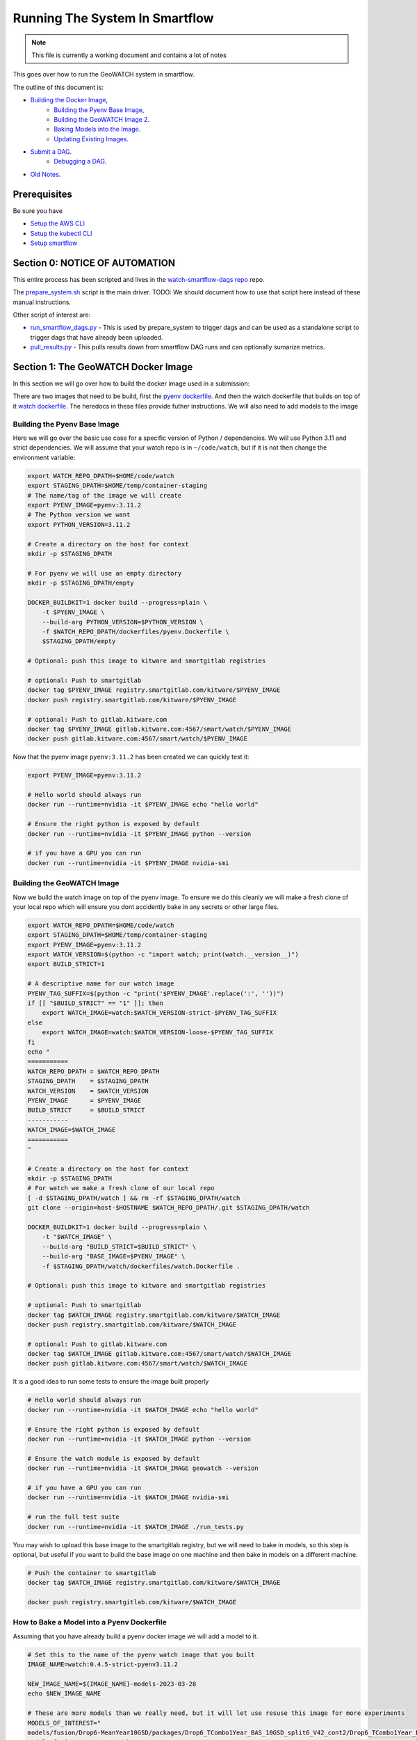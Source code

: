 ===============================
Running The System In Smartflow
===============================

.. note ::

   This file is currently a working document and contains a lot of notes

This goes over how to run the GeoWATCH system in smartflow.

The outline of this document is:

* `Building the Docker Image <SectionBuildDocker_>`__,
    + `Building the Pyenv Base Image <BuildPyenv_>`__,
    + `Building the GeoWATCH Image 2 <BuildGeowatch_>`__.
    + `Baking Models into the Image <BakeModel_>`__.
    + `Updating Existing Images <UpdateImage_>`__.
* `Submit a DAG <SubmitDAG_>`__.
    + `Debugging a DAG <DebugDAGS_>`__.
* `Old Notes <OldNotes_>`__.

Prerequisites
=============

Be sure you have

* `Setup the AWS CLI <../environment/getting_started_aws.rst>`_

* `Setup the kubectl CLI <../environment/getting_started_kubectl.rst>`_

* `Setup smartflow <getting_started_smartflow.rst>`_


Section 0: NOTICE OF AUTOMATION
===============================

This entire process has been scripted and lives in the `watch-smartflow-dags repo <https://gitlab.kitware.com/smart/watch-smartflow-dags>`_ repo.

The
`prepare_system.sh <https://gitlab.kitware.com/smart/watch-smartflow-dags/-/blob/main/prepare_system.sh>`_
script is the main driver. TODO: We should document how to use that script here
instead of these manual instructions.


Other script of interest are:

* `run_smartflow_dags.py <https://gitlab.kitware.com/smart/watch-smartflow-dags/-/blob/main/run_smartflow_dags.py>`_ - This is used by prepare_system to trigger dags and can be used as a standalone script to trigger dags that have already been uploaded.

* `pull_results.py <https://gitlab.kitware.com/smart/watch-smartflow-dags/-/blob/main/pull_results.py>`_ - This pulls results down from smartflow DAG runs and can optionally sumarize metrics.


.. _SectionBuildDocker:

Section 1: The GeoWATCH Docker Image
====================================

In this section we will go over how to build the docker image used in a submission:


There are two images that need to be build, first the
`pyenv dockerfile <../../../../dockerfiles/pyenv.Dockerfile>`_.
And then the watch dockerfile that builds on top of it
`watch dockerfile <../../../../dockerfiles/watch.Dockerfile>`_.
The heredocs in these files provide futher instructions.
We will also need to add models to the image


.. _BuildPyenv:

Building the Pyenv Base Image
^^^^^^^^^^^^^^^^^^^^^^^^^^^^^

Here we will go over the basic use case for a specific version of Python /
dependencies. We will use Python 3.11 and strict dependencies. We will assume
that your watch repo is in ``~/code/watch``, but if it is not then change the
environment variable:

.. code:: bash

    export WATCH_REPO_DPATH=$HOME/code/watch
    export STAGING_DPATH=$HOME/temp/container-staging
    # The name/tag of the image we will create
    export PYENV_IMAGE=pyenv:3.11.2
    # The Python version we want
    export PYTHON_VERSION=3.11.2

    # Create a directory on the host for context
    mkdir -p $STAGING_DPATH

    # For pyenv we will use an empty directory
    mkdir -p $STAGING_DPATH/empty

    DOCKER_BUILDKIT=1 docker build --progress=plain \
        -t $PYENV_IMAGE \
        --build-arg PYTHON_VERSION=$PYTHON_VERSION \
        -f $WATCH_REPO_DPATH/dockerfiles/pyenv.Dockerfile \
        $STAGING_DPATH/empty

    # Optional: push this image to kitware and smartgitlab registries

    # optional: Push to smartgitlab
    docker tag $PYENV_IMAGE registry.smartgitlab.com/kitware/$PYENV_IMAGE
    docker push registry.smartgitlab.com/kitware/$PYENV_IMAGE

    # optional: Push to gitlab.kitware.com
    docker tag $PYENV_IMAGE gitlab.kitware.com:4567/smart/watch/$PYENV_IMAGE
    docker push gitlab.kitware.com:4567/smart/watch/$PYENV_IMAGE


Now that the pyenv image ``pyenv:3.11.2`` has been created we can quickly test it:

.. code:: bash

    export PYENV_IMAGE=pyenv:3.11.2

    # Hello world should always run
    docker run --runtime=nvidia -it $PYENV_IMAGE echo "hello world"

    # Ensure the right python is exposed by default
    docker run --runtime=nvidia -it $PYENV_IMAGE python --version

    # if you have a GPU you can run
    docker run --runtime=nvidia -it $PYENV_IMAGE nvidia-smi


.. _BuildGeowatch:

Building the GeoWATCH Image
^^^^^^^^^^^^^^^^^^^^^^^^^^^

Now we build the watch image on top of the pyenv image. To ensure we do this
cleanly we will make a fresh clone of your local repo which will ensure you
dont accidently bake in any secrets or other large files.

.. code:: bash

    export WATCH_REPO_DPATH=$HOME/code/watch
    export STAGING_DPATH=$HOME/temp/container-staging
    export PYENV_IMAGE=pyenv:3.11.2
    export WATCH_VERSION=$(python -c "import watch; print(watch.__version__)")
    export BUILD_STRICT=1

    # A descriptive name for our watch image
    PYENV_TAG_SUFFIX=$(python -c "print('$PYENV_IMAGE'.replace(':', ''))")
    if [[ "$BUILD_STRICT" == "1" ]]; then
        export WATCH_IMAGE=watch:$WATCH_VERSION-strict-$PYENV_TAG_SUFFIX
    else
        export WATCH_IMAGE=watch:$WATCH_VERSION-loose-$PYENV_TAG_SUFFIX
    fi
    echo "
    ===========
    WATCH_REPO_DPATH = $WATCH_REPO_DPATH
    STAGING_DPATH    = $STAGING_DPATH
    WATCH_VERSION    = $WATCH_VERSION
    PYENV_IMAGE      = $PYENV_IMAGE
    BUILD_STRICT     = $BUILD_STRICT
    -----------
    WATCH_IMAGE=$WATCH_IMAGE
    ===========
    "

    # Create a directory on the host for context
    mkdir -p $STAGING_DPATH
    # For watch we make a fresh clone of our local repo
    [ -d $STAGING_DPATH/watch ] && rm -rf $STAGING_DPATH/watch
    git clone --origin=host-$HOSTNAME $WATCH_REPO_DPATH/.git $STAGING_DPATH/watch

    DOCKER_BUILDKIT=1 docker build --progress=plain \
        -t "$WATCH_IMAGE" \
        --build-arg "BUILD_STRICT=$BUILD_STRICT" \
        --build-arg "BASE_IMAGE=$PYENV_IMAGE" \
        -f $STAGING_DPATH/watch/dockerfiles/watch.Dockerfile .

    # Optional: push this image to kitware and smartgitlab registries

    # optional: Push to smartgitlab
    docker tag $WATCH_IMAGE registry.smartgitlab.com/kitware/$WATCH_IMAGE
    docker push registry.smartgitlab.com/kitware/$WATCH_IMAGE

    # optional: Push to gitlab.kitware.com
    docker tag $WATCH_IMAGE gitlab.kitware.com:4567/smart/watch/$WATCH_IMAGE
    docker push gitlab.kitware.com:4567/smart/watch/$WATCH_IMAGE


It is a good idea to run some tests to ensure the image built properly

.. code:: bash

    # Hello world should always run
    docker run --runtime=nvidia -it $WATCH_IMAGE echo "hello world"

    # Ensure the right python is exposed by default
    docker run --runtime=nvidia -it $WATCH_IMAGE python --version

    # Ensure the watch module is exposed by default
    docker run --runtime=nvidia -it $WATCH_IMAGE geowatch --version

    # if you have a GPU you can run
    docker run --runtime=nvidia -it $WATCH_IMAGE nvidia-smi

    # run the full test suite
    docker run --runtime=nvidia -it $WATCH_IMAGE ./run_tests.py


You may wish to upload this base image to the smartgitlab registry, but we will
need to bake in models, so this step is optional, but useful if you want to
build the base image on one machine and then bake in models on a different
machine.

.. code:: bash

    # Push the container to smartgitlab
    docker tag $WATCH_IMAGE registry.smartgitlab.com/kitware/$WATCH_IMAGE

    docker push registry.smartgitlab.com/kitware/$WATCH_IMAGE


.. _BakeModel:

How to Bake a Model into a Pyenv Dockerfile
^^^^^^^^^^^^^^^^^^^^^^^^^^^^^^^^^^^^^^^^^^^

Assuming that you have already build a pyenv docker image we will add a model
to it.

.. code:: bash

   # Set this to the name of the pyenv watch image that you built
   IMAGE_NAME=watch:0.4.5-strict-pyenv3.11.2

   NEW_IMAGE_NAME=${IMAGE_NAME}-models-2023-03-28
   echo $NEW_IMAGE_NAME

   # These are more models than we really need, but it will let use resuse this image for more experiments
   MODELS_OF_INTEREST="
   models/fusion/Drop6-MeanYear10GSD/packages/Drop6_TCombo1Year_BAS_10GSD_split6_V42_cont2/Drop6_TCombo1Year_BAS_10GSD_split6_V42_cont2_epoch3_step941.pt
   models/fusion/Drop4-BAS/packages/Drop4_BAS_2022_12_15GSD_BGRN_V10/Drop4_BAS_2022_12_15GSD_BGRN_V10_v0_epoch0_step0.pt
   models/fusion/Drop4-BAS/packages/Drop4_BAS_15GSD_BGRNSH_invar_V8/Drop4_BAS_15GSD_BGRNSH_invar_V8_epoch=16-step=8704.pt
   models/fusion/Drop4-BAS/packages/Drop4_TuneV323_BAS_30GSD_BGRNSH_V2/package_epoch0_step41.pt.pt
   models/fusion/Drop4-SC/packages/Drop4_tune_V30_8GSD_V3/Drop4_tune_V30_8GSD_V3_epoch=2-step=17334.pt.pt \
   models/uky/uky_invariants_2022_03_21/pretext_model/pretext_pca_104.pt \
   models/uky/uky_invariants_2022_12_17/TA1_pretext_model/pretext_package.pt \
   models/landcover/sentinel2.pt
   "

   DVC_EXPT_DPATH=$(geowatch_dvc --tags='phase2_expt' --hardware=auto)

   # Ensure the models of interest are pulled locally on your machine
   (cd $DVC_EXPT_DPATH && dvc pull -r aws $MODELS_OF_INTEREST)

   # We are also going to bake the metrics and data DVC into the repo too for
   # completeness
   DVC_DATA_DPATH=$(geowatch_dvc --tags='phase2_data' --hardware=auto)
   METRICS_REPO_DPATH=$(python -c "import iarpa_smart_metrics, pathlib; print(pathlib.Path(iarpa_smart_metrics.__file__).parent.parent)")

   # Run the base image as a container so we can put stuff into it
   # We will use DVC to facilitate the transfer to keep things consistent
   # We mount our local experiment directory, and pull relevant files
   docker run \
       --volume $DVC_EXPT_DPATH:/host-smart_expt_dvc:ro \
       --volume $DVC_DATA_DPATH:/host-smart_data_dvc:ro \
       --volume $METRICS_REPO_DPATH:/host-metrics_repo:ro \
       -td --name temp_container $IMAGE_NAME

   docker exec -t temp_container pip install dvc
   docker exec -t temp_container mkdir -p /root/data
   docker exec -t temp_container git clone /host-smart_expt_dvc/.git /root/data/smart_expt_dvc
   docker exec -t temp_container git clone /host-smart_data_dvc/.git /root/data/smart_data_dvc
   docker exec -t temp_container git clone /host-metrics_repo/.git /root/code/metrics-and-test-framework

   docker exec -w /root/data/smart_expt_dvc -t temp_container \
       dvc remote add host /host-smart_expt_dvc/.dvc/cache

   # Workaround DVC Issue by removing aws remote
   # References: https://github.com/iterative/dvc/issues/9264
   docker exec -w /root/data/smart_expt_dvc -t temp_container \
       dvc remote remove aws

   # Pull in relevant models you want to bake into the container
   # These will be specified relative to the experiment DVC repo
   docker exec -w /root/data/smart_expt_dvc -t temp_container \
       dvc pull --remote host $MODELS_OF_INTEREST


   # Save the modified container as a new image
   docker commit temp_container $NEW_IMAGE_NAME

   # Cleanup the temp container
   docker stop temp_container
   docker rm temp_container

   # Push the container to smartgitlab
   docker tag $NEW_IMAGE_NAME registry.smartgitlab.com/kitware/$NEW_IMAGE_NAME
   docker push registry.smartgitlab.com/kitware/$NEW_IMAGE_NAME
   echo $NEW_IMAGE_NAME

   # optional: Push to gitlab.kitware.com
   docker tag $WATCH_IMAGE gitlab.kitware.com:4567/smart/watch/$WATCH_IMAGE
   docker push gitlab.kitware.com:4567/smart/watch/$WATCH_IMAGE


.. _UpdateImage:

Update An Existing Image
^^^^^^^^^^^^^^^^^^^^^^^^

Say you need to make a small change to the code, but don't want to rebuild the
entire model. We can handle that case by mounting the latest repos onto the
container, setting the remotes of the repo to point to those, pulling the
latest code, and commiting the change as a new image.

.. code:: bash


   export WATCH_REPO_DPATH=$HOME/code/watch
   export DVC_EXPT_DPATH=$(geowatch_dvc --tags='phase2_expt' --hardware=auto)

   IMAGE_NAME=watch:0.4.5-strict-pyenv3.11.2-models-2023-03-28
   NEW_IMAGE_NAME=watch:0.4.5-strict-pyenv3.11.2-models-2023-03-28-v04

   # Mount the image with
   docker run \
       --volume $DVC_EXPT_DPATH:/host-smart_expt_dvc:ro \
       --volume $WATCH_REPO_DPATH:/host-watch_repo:ro \
       -td --name temp_container $IMAGE_NAME

   docker exec -w /root/code/watch  -t temp_container \
       git remote add host /host-watch_repo/.git

   docker exec -w /root/code/watch  -t temp_container \
       git pull host dev/0.4.5

   # Save the modified container as a new image
   docker commit temp_container $NEW_IMAGE_NAME

   docker stop temp_container
   docker rm temp_container

   # Push the container to smartgitlab
   echo $NEW_IMAGE_NAME
   docker tag $NEW_IMAGE_NAME registry.smartgitlab.com/kitware/$NEW_IMAGE_NAME
   docker push registry.smartgitlab.com/kitware/$NEW_IMAGE_NAME


.. _SubmitDAG:

How to Submit a DAG
===================

.. .. SeeAlso: ~/code/watch-smartflow-dags/KIT_TA2_PREEVAL10_PYENV_V13.py
   ~/code/watch-smartflow-dags/KIT_TA2_PREEVAL10_V13.py


We maintain the airflow DAGS in the `watch-smartflow-dags repo <https://gitlab.kitware.com/smart/watch-smartflow-dags>`_.
Ensure that you have the DAG repo:

.. code:: bash

    # This is the repo containing the smartflow dags
   git clone git@gitlab.kitware.com:smart/watch-smartflow-dags.git $HOME/code/watch-smartflow-dags


Choose a DAG file and modify it as necessary


.. note::

    TODO: Describe in more detail


Once you have a DAG file ready upload it to AWS via:

.. code:: bash

    # The path to our DAG repo
    LOCAL_DAG_DPATH=$HOME/code/watch-smartflow-dags

    # The name of the DAG file we edited
    DAG_FNAME=KIT_TA2_PREEVAL10_PYENV_V13.py

    # Upload the DAG file to AWS
    aws s3 --profile iarpa cp $LOCAL_DAG_DPATH/$DAG_FNAME \
        s3://smartflow-023300502152-us-west-2/smartflow/env/kitware-prod-v4/dags/$DAG_FNAME


If you have not done so ensure that we are forwarding the smartflow web service
to your machine:

.. code:: bash

    kubectl -n airflow port-forward service/airflow-webserver 2746:8080

Now, navigate to your airflow GUI in the browser at ``localhost:2746/home``,
which can be done via the command:

.. code:: bash

   # Not working?
   python -c "import webbrowser; webbrowser.open('https://localhost:2746/home', new=1)"


Building / Modifying a DAG
==========================

Our smartflow DAGs are built as sequences of smartflow CLI commands that wrap
our local CLI commands. These smartflow CLI commands live in
`geowatch/cli/smartflow <../../../../geowatch/cli/smartflow>`_.

Each of these uses ffsspec to grab manifests of available assets from an s3
bucket, which then points to the data the task could use. It is the scripts job
to pull the data, perform the computation, print debugging info, and push
results and debug data back to a new output bucket.


See [ComputeInstanceTypes]_ for details on available instance types.

Also see

References:
    .. [ComputeInstanceTypes] https://smartgitlab.com/blacksky/smartflow/-/blob/main/docs/Framework/Smartflow-Framework.md#selecting-compute-resources-for-tasks


A table as of 2024-05-26 of compute resources is::

    | Purpose             | RAM/CPU ratio | GPUs     | Accelerator       | SSD*         | SSD Size                 | Price Range ($/hr) |
    |--------------------:|--------------:|---------:|------------------:|-------------:|-------------------------:|-------------------:|
    | general             | 4g/core       |          |                   | No           |                          | 0.10-9.677         |
    | gpu-aws-inferentia1 | 2G/core       | 1, 4, 16 | inferentia1       | No           |                          | 0.228-4.721        |
    | gpu-aws-inferentia2 | 2G/core       | 1, 6, 12 | inferentia2       | No           |                          | 1.967-12.99        |
    | gpu-aws-trainium1   | 4G/core       | 1, 16    | trainium1         | Yes          | 1 x 475 GB, 4 x 1900 GB  | 1.34-21.50         |
    | gpu-nvidia-a10g     | 4G/core       | 1, 4, 8  | nvidia-a10g       | Yes          | 1 x 250 GB - 2 x 3800 GB | 1.006-16.288       |
    | gpu-nvidia-t4       | 4G/core       | 1, 4, 8  | nvidia-tesla-t4   | Yes          | 1 x 125 GB - 2 x 900 GB  | 0.526-7.824        |
    | gpu-nvidia-v100     | 7.625G/core   | 1, 4, 8  | nvidia-tesla-v100 | If Requested | 2 x 900 GB               | 3.06-31.212        |
    | high-cpu            | 2G/core       |          |                   | If Requested | 1 x 50 GB - 4 x 1900GB   | 0.085-6.4512       |
    | high-mem            | 4G/core       |          |                   | If Requested | 1 x 75 GB - 4 x 1900GB   | 0.1068-5.34        |



.. _RunningDAGS:

Running DAGS
^^^^^^^^^^^^

In the GUI you can simply search for your dag and hit the run buttom.

To programatically interact with airflow on the command line, you need to exec
into the airflow scheduler pod.


.. code:: bash

    JQ_QUERY='.items[] | select(.metadata.name | startswith("airflow-scheduler-")) | .metadata.name'
    AIRFLOW_SCHEDULER_POD_NAME=$(kubectl -n airflow get pods -o json | jq -r "$JQ_QUERY")
    echo "AIRFLOW_SCHEDULER_POD_NAME=$AIRFLOW_SCHEDULER_POD_NAME"

    # Get a shell into the scheduler to run airflow commands
    kubectl -n airflow exec -it pods/$AIRFLOW_SCHEDULER_POD_NAME -- /bin/bash

    # Inside the airflow shell
    echo '

    airflow dags list

    airflow dags list -o json > dags.json

    airflow dags list-jobs

    # To run a dag you need to trigger and unpause it.
    airflow dags trigger kit_ta2_preeval10_pyenv_t29_batch_AE_R001
    airflow dags unpause kit_ta2_preeval10_pyenv_t29_batch_AE_R001

    airflow dags trigger kit_ta2_preeval10_pyenv_t29_batch_KW_R001
    airflow dags unpause kit_ta2_preeval10_pyenv_t29_batch_KW_R001

    REGION_IDS=("KR_R002" "KR_R001" "NZ_R001")
    for REGION_ID in "${REGION_IDS[@]}"; do
        echo "trigger $REGION_ID"
        airflow dags trigger kit_ta2_preeval10_pyenv_t29_batch_$REGION_ID
        airflow dags unpause kit_ta2_preeval10_pyenv_t29_batch_$REGION_ID
    done

    REGION_IDS=("KR_R002" "KR_R001" "NZ_R001" "KW_R001" "AE_R001")
    for REGION_ID in "${REGION_IDS[@]}"; do
        echo "trigger $REGION_ID"
        airflow dags trigger kit_ta2_preeval10_pyenv_t31_batch_$REGION_ID
        airflow dags unpause kit_ta2_preeval10_pyenv_t31_batch_$REGION_ID
    done


    # Status queries
    airflow dags list-jobs -d kit_ta2_preeval10_pyenv_t33_post1_batch_KR_R001 -o yaml
    airflow dags list-runs -d kit_ta2_preeval10_pyenv_t33_post1_batch_KR_R001 -o yaml
    airflow dags list-runs -d kit_eval_11_rerun_batch_AE_R001 -o yaml
    '


    ### Alternative - execute commands from local shell
    # Oddly this tends to send outputs with color that we need to strip out.
    JQ_QUERY='.items[] | select(.metadata.name | startswith("airflow-scheduler-")) | .metadata.name'
    AIRFLOW_SCHEDULER_POD_NAME=$(kubectl -n airflow get pods -o json | jq -r "$JQ_QUERY")
    export AIRFLOW_SCHEDULER_POD_NAME
    kubectl -n airflow exec -it pods/$AIRFLOW_SCHEDULER_POD_NAME -- airflow dags list -o json > dags.json
    cat dags.json | sed -r "s/\x1B\[([0-9]{1,3}(;[0-9]{1,2};?)?)?[mGK]//g" | cat > dags_nocolor.json

    airflow dag_state kit_eval_11_rerun_batch_AE_C002

    # Note:
    # This idea will be further developed in
    ~/code/watch-smartflow-dags/monitor_dags.py

    python -c "if True:
        import json
        import pathlib
        import cmd_queue

        # Build pattern to identify the jobs you want to run
        import xdev
        pattern = xdev.MultiPattern.coerce([
            'kit_eval_11_rerun_batch*'
            #f'kit_ta2_preeval10_pyenv_t{t}*'
            #for t in [31, 35]
        ])
        # FIXME: the json can be output with an error, need to strip it.
        text = pathlib.Path('dags_nocolor.json').read_text()
        data = json.loads(text[86:])


        valid_rows = []
        for item in data:
            if pattern.match(item['dag_id']):
                valid_rows.append(item)


        if 0:
            # Query the status of the selected dags
            import os
            AIRFLOW_SCHEDULER_POD_NAME = os.environ['AIRFLOW_SCHEDULER_POD_NAME']
            prefix = f'kubectl -n airflow exec -it pods/{AIRFLOW_SCHEDULER_POD_NAME} -- '

            import base64
            # easy-to-represent char encoding of the strip ansi pattern
            pat = base64.b32decode(b'DNOFWKC3GAWTSXL3GEWDG7JIHNNTALJZLV5TCLBSPU5T6KJ7FE7VW3KHJNOQ====').decode('utf8')
            import re
            pat = re.compile(pat)
            from watch.utils.util_yaml import Yaml
            row_to_states = {}
            for row in valid_rows:
                dag_id = row['dag_id']
                info = ub.cmd(prefix + f'airflow dags list-runs -d {dag_id} -o yaml', shell=True)
                text = pat.sub('', info['out'])
                states = Yaml.loads(text)
                print(ub.urepr(states))
                row_to_states[dag_id] = states

            orig_row = {r['dag_id']: r for r in valid_rows}
            dag_info_rows = []
            for dag_id, states in row_to_states.items():
                row = orig_row[dag_id]
                if len(states) == 0:
                    row['status'] = None
                else:
                    mrs = states[-1]
                    row['status'] = mrs['state']
                    row['execution_date'] = mrs['execution_date']
                    row['run_id'] = mrs['run_id']
                    row['start_date'] = mrs['start_date']
                    row['end_date'] = mrs['end_date']
                dag_info_rows.append(row)

            import pandas as pd
            df = pd.DataFrame(dag_info_rows)
            import rich
            rich.print(df)

            num_need_run = pd.isna(df['status']).sum()
            num_running = (df['status'] == 'running').sum()
            print(f'num_need_run={num_need_run}')
            print(f'num_running={num_running}')

        import pandas as pd
        df = pd.DataFrame(valid_rows)
        import rich
        rich.print(df)

        # Build cmd-queue with the commands to execute
        queue = cmd_queue.Queue.create(backend='serial')
        prefix = 'kubectl -n airflow exec -it pods/$AIRFLOW_SCHEDULER_POD_NAME -- '
        for item in data:
            if pattern.match(item['dag_id']):
                print(item['dag_id'])
                queue.submit(prefix + 'airflow dags trigger ' + item['dag_id'])
                queue.submit(prefix + 'airflow dags unpause ' + item['dag_id'])

        # It is a good idea to comment out the run to check that you
        # are doing what you want to do before you actually execute.
        queue.print_commands()
        queue.run()
    "



.. _DebugDAGS:

Debuggging DAGS
^^^^^^^^^^^^^^^

Here is a useful command to get a list of running pods that contain jobs.

.. code:: bash

    kubectl -n airflow get pods


Given a pod id there are useful commands

.. code:: bash

    # Pod logs
    kubectl -n airflow logs pods/{pod_addr}

    # Exec into a pod
    kubectl -n airflow exec -it pods/{pod_addr} -- bash


Here is a snippet to automatically list pods and allow you to select one to
exec info:

.. code:: bash

    kubectl -n airflow get pods
    # Find your POD_ADDR
    # POD_ADDR=site-cropped-kwcoco-6254ac27fab04f0b8eb302ac19b09745
    # kubectl -n airflow exec -it pods/$POD_ADDR -- bash

    # Script to list and exec into a running pod
    python -c "if True:
    import json
    import pandas as pd
    import rich
    import ubelt as ub
    info = ub.cmd('kubectl -n airflow get pods -o json')
    data = json.loads(info['out'])

    from dateutil.parser import isoparse
    from datetime import datetime as datetime_cls
    utc_now = datetime_cls.utcnow()

    rows = []
    for item in data['items']:
        restart_count = sum([cs['restartCount'] for cs in item['status']['containerStatuses']])
        start_time = item['status']['startTime']
        start_dt = isoparse(start_time)
        utc_now = utc_now.replace(tzinfo=start_dt.tzinfo)
        age_delta = utc_now - start_dt
        row = {
            'name': item['metadata']['name'],
            'status': item['status']['phase'],
            'startTime': start_time,
            'restarts': restart_count,
            'age': str(age_delta),
        }
        rows.append(row)
    df = pd.DataFrame(rows)
    rich.print(df.to_string())
    import rich.prompt
    ans = rich.prompt.Prompt.ask('which one?', choices=list(map(str, df.index.to_list())))
    idx = int(ans)
    pod_addr = df.iloc[idx]['name']
    ub.cmd(f'kubectl -n airflow exec -it pods/{pod_addr} -- bash', system=True)
    "


.. _OldNotes:

Old Notes
=========

How to Bake a Model into a Dockerfile (OLD)
^^^^^^^^^^^^^^^^^^^^^^^^^^^^^^^^^^^^^^^^^^^

* Must be run in repo root
* Ensure whatever variant of the repo you want to be run is checked out.
* Need a base directory with a model in ``./models``.

.. code:: bash

    DOCKER_BUILDKIT=1 \
        docker build --build-arg BUILD_STRICT=1 -f dockerfiles/ta2_features.Dockerfile . \
        --tag registry.smartgitlab.com/kitware/watch/ta2:post-jan31-invariant-rescaled-debug4


In the DAG need to change path to point to the new baked in model.

Need to push container to smartgitlab


Running Dags After Containers are Using (OLD)
^^^^^^^^^^^^^^^^^^^^^^^^^^^^^^^^^^^^^^^^^^^^^

Now we edit a DAG file for airflow


.. git clone git@gitlab.kitware.com:smart/watch-smartflow-dags.git


Choose a DAG file in ~/code/watch-smartflow-dags/ then edit it to give it a unique name
.e.g. ``~/code/watch-smartflow-dags/KIT_TA2_20221121_BATCH.py``


* change name of file and then change ``EVALUATION`` to be a unique string to name it what you want.

* change the image names / tags e.g. ``image="registry.smartgitlab.com/kitware/watch/ta2:Ph2Nov21EvalBatch"``, these are all "pod tasks" create_pod_task

* ``purpose`` is something about the node that it runs on.
  For a subset of valid options see: https://smartgitlab.com/blacksky/smartflow/-/blob/118140a81362c5721b5e9bb65ab967fb8bd28163/CHANGELOG.md

* make cpu limit a bit less than what is availble on the pod.

* Copy the DAG to smartflow S3:

  .. code:: bash

      aws s3 --profile iarpa cp Kit_DatasetGeneration.py s3://smartflow-023300502152-us-west-2/smartflow/env/kitware-prod-v2/dags/Kit_DatasetGeneration.py


Need to run service to access airflow gui:

.. code:: bash

    kubectl -n airflow port-forward service/airflow-webserver 2746:8080

navigate to ``localhost:2746/home``

Now dags show up in the GUI.


SeeAlso
^^^^^^^

* `Connor's Smartflow Training Nodes <smartflow_training_fusion_models.md>`_

* Dags live in: https://gitlab.kitware.com/smart/watch-smartflow-dags
